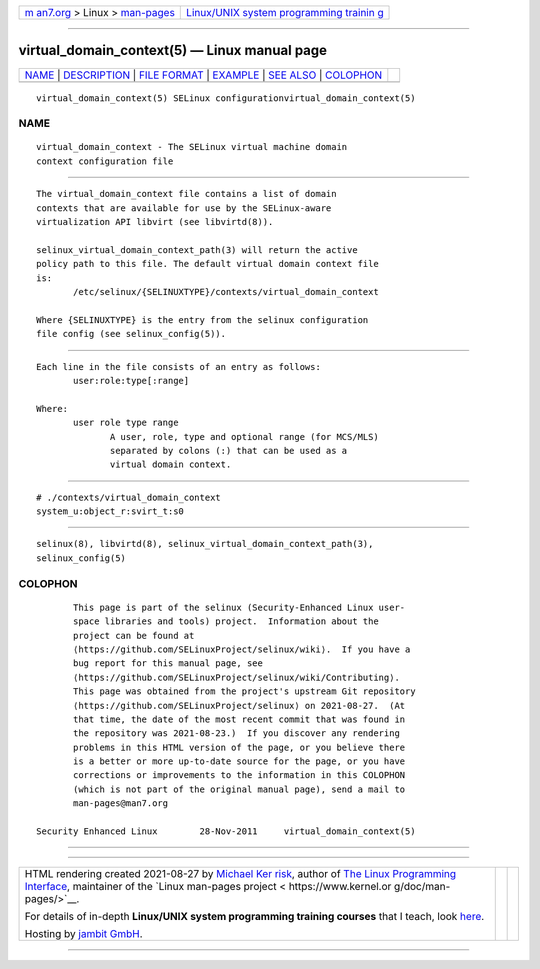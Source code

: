 .. container:: page-top

.. container:: nav-bar

   +----------------------------------+----------------------------------+
   | `m                               | `Linux/UNIX system programming   |
   | an7.org <../../../index.html>`__ | trainin                          |
   | > Linux >                        | g <http://man7.org/training/>`__ |
   | `man-pages <../index.html>`__    |                                  |
   +----------------------------------+----------------------------------+

--------------

virtual_domain_context(5) — Linux manual page
=============================================

+-----------------------------------+-----------------------------------+
| `NAME <#NAME>`__ \|               |                                   |
| `DESCRIPTION <#DESCRIPTION>`__ \| |                                   |
| `FILE FORMAT <#FILE_FORMAT>`__ \| |                                   |
| `EXAMPLE <#EXAMPLE>`__ \|         |                                   |
| `SEE ALSO <#SEE_ALSO>`__ \|       |                                   |
| `COLOPHON <#COLOPHON>`__          |                                   |
+-----------------------------------+-----------------------------------+
| .. container:: man-search-box     |                                   |
+-----------------------------------+-----------------------------------+

::

   virtual_domain_context(5) SELinux configurationvirtual_domain_context(5)

NAME
-------------------------------------------------

::

          virtual_domain_context - The SELinux virtual machine domain
          context configuration file


---------------------------------------------------------------

::

          The virtual_domain_context file contains a list of domain
          contexts that are available for use by the SELinux-aware
          virtualization API libvirt (see libvirtd(8)).

          selinux_virtual_domain_context_path(3) will return the active
          policy path to this file. The default virtual domain context file
          is:
                 /etc/selinux/{SELINUXTYPE}/contexts/virtual_domain_context

          Where {SELINUXTYPE} is the entry from the selinux configuration
          file config (see selinux_config(5)).


---------------------------------------------------------------

::

          Each line in the file consists of an entry as follows:
                 user:role:type[:range]

          Where:
                 user role type range
                        A user, role, type and optional range (for MCS/MLS)
                        separated by colons (:) that can be used as a
                        virtual domain context.


-------------------------------------------------------

::

          # ./contexts/virtual_domain_context
          system_u:object_r:svirt_t:s0


---------------------------------------------------------

::

          selinux(8), libvirtd(8), selinux_virtual_domain_context_path(3),
          selinux_config(5)

COLOPHON
---------------------------------------------------------

::

          This page is part of the selinux (Security-Enhanced Linux user-
          space libraries and tools) project.  Information about the
          project can be found at 
          ⟨https://github.com/SELinuxProject/selinux/wiki⟩.  If you have a
          bug report for this manual page, see
          ⟨https://github.com/SELinuxProject/selinux/wiki/Contributing⟩.
          This page was obtained from the project's upstream Git repository
          ⟨https://github.com/SELinuxProject/selinux⟩ on 2021-08-27.  (At
          that time, the date of the most recent commit that was found in
          the repository was 2021-08-23.)  If you discover any rendering
          problems in this HTML version of the page, or you believe there
          is a better or more up-to-date source for the page, or you have
          corrections or improvements to the information in this COLOPHON
          (which is not part of the original manual page), send a mail to
          man-pages@man7.org

   Security Enhanced Linux        28-Nov-2011     virtual_domain_context(5)

--------------

--------------

.. container:: footer

   +-----------------------+-----------------------+-----------------------+
   | HTML rendering        |                       | |Cover of TLPI|       |
   | created 2021-08-27 by |                       |                       |
   | `Michael              |                       |                       |
   | Ker                   |                       |                       |
   | risk <https://man7.or |                       |                       |
   | g/mtk/index.html>`__, |                       |                       |
   | author of `The Linux  |                       |                       |
   | Programming           |                       |                       |
   | Interface <https:     |                       |                       |
   | //man7.org/tlpi/>`__, |                       |                       |
   | maintainer of the     |                       |                       |
   | `Linux man-pages      |                       |                       |
   | project <             |                       |                       |
   | https://www.kernel.or |                       |                       |
   | g/doc/man-pages/>`__. |                       |                       |
   |                       |                       |                       |
   | For details of        |                       |                       |
   | in-depth **Linux/UNIX |                       |                       |
   | system programming    |                       |                       |
   | training courses**    |                       |                       |
   | that I teach, look    |                       |                       |
   | `here <https://ma     |                       |                       |
   | n7.org/training/>`__. |                       |                       |
   |                       |                       |                       |
   | Hosting by `jambit    |                       |                       |
   | GmbH                  |                       |                       |
   | <https://www.jambit.c |                       |                       |
   | om/index_en.html>`__. |                       |                       |
   +-----------------------+-----------------------+-----------------------+

--------------

.. container:: statcounter

   |Web Analytics Made Easy - StatCounter|

.. |Cover of TLPI| image:: https://man7.org/tlpi/cover/TLPI-front-cover-vsmall.png
   :target: https://man7.org/tlpi/
.. |Web Analytics Made Easy - StatCounter| image:: https://c.statcounter.com/7422636/0/9b6714ff/1/
   :class: statcounter
   :target: https://statcounter.com/
